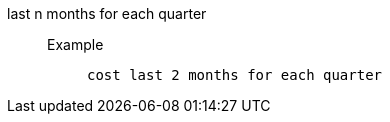 [#last_n_months_for_each_quarter]
last n months for each quarter::
Example;;
+
----
cost last 2 months for each quarter
----
